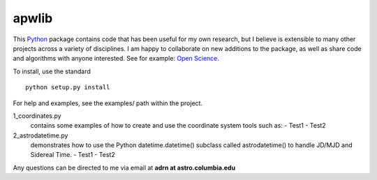 ========================================
apwlib
========================================

This `Python <http://www.python.org/>`_ package contains code that has been 
useful for my own research, but I believe is extensible to many other projects
across a variety of disciplines. I am happy to collaborate on new additions to
the package, as well as share code and algorithms with anyone interested. See 
for example: `Open Science <http://en.wikipedia.org/wiki/Open_research>`_.

To install, use the standard
::
    python setup.py install

For help and examples, see the examples/ path within the project.

1_coordinates.py
    contains some examples of how to create and use the coordinate 
    system tools such as:
    - Test1
    - Test2

2_astrodatetime.py
    demonstrates how to use the Python datetime.datetime() subclass
    called astrodatetime() to handle JD/MJD and Sidereal Time.
    - Test1
    - Test2

Any questions can be directed to me via email at **adrn at astro.columbia.edu**

